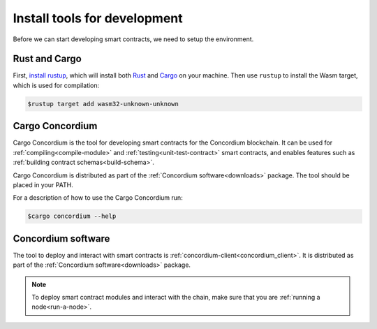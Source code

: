 .. _setup-tools-fil:

=============================
Install tools for development
=============================

Before we can start developing smart contracts, we need to setup the
environment.

Rust and Cargo
==============

First, `install rustup`_, which will install both Rust_ and Cargo_ on your
machine.
Then use ``rustup`` to install the Wasm target, which is used for compilation:

.. code-block:: console

   $rustup target add wasm32-unknown-unknown

Cargo Concordium
================

Cargo Concordium is the tool for developing smart contracts for the Concordium
blockchain.
It can be used for :ref:`compiling<compile-module>` and
:ref:`testing<unit-test-contract>` smart contracts, and enables features such as
:ref:`building contract schemas<build-schema>`.

.. todo::

   Add links for testing and schemas.

Cargo Concordium is distributed as part of the :ref:`Concordium software<downloads>` package.
The tool should be placed in your PATH.

For a description of how to use the Cargo Concordium run:

.. code-block:: console

   $cargo concordium --help

Concordium software
===================

The tool to deploy and interact with smart contracts is
:ref:`concordium-client<concordium_client>`. It is distributed as part of the
:ref:`Concordium software<downloads>` package.

.. note::

   To deploy smart contract modules and interact with the chain, make sure
   that you are :ref:`running a node<run-a-node>`.

.. _Rust: https://www.rust-lang.org/
.. _Cargo: https://doc.rust-lang.org/cargo/
.. _install rustup: https://rustup.rs/
.. _crates.io: https://crates.io/
